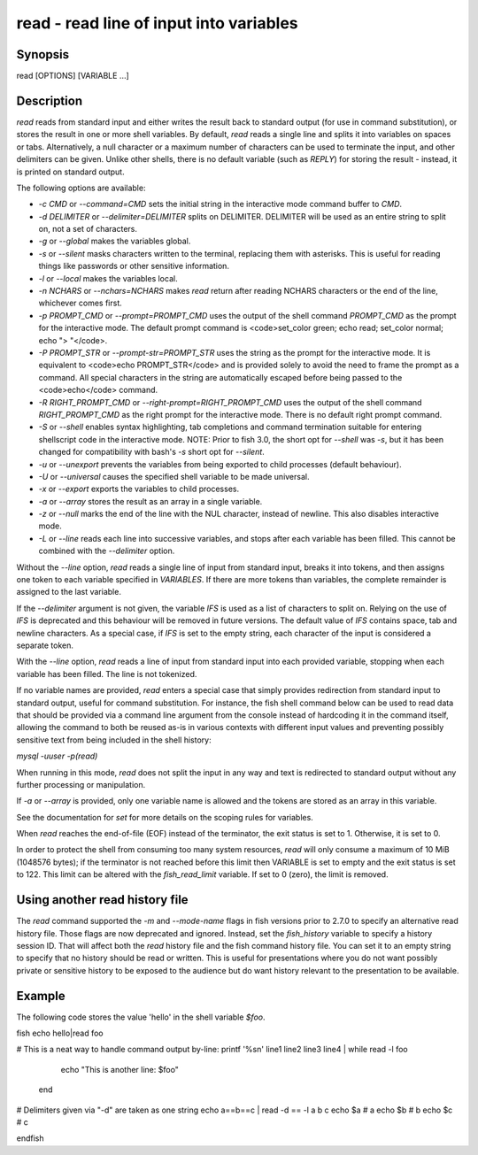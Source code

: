 read - read line of input into variables
==========================================

Synopsis
--------

read [OPTIONS] [VARIABLE ...]


Description
------------

`read` reads from standard input and either writes the result back to standard output (for use in command substitution), or stores the result in one or more shell variables. By default, `read` reads a single line and splits it into variables on spaces or tabs. Alternatively, a null character or a maximum number of characters can be used to terminate the input, and other delimiters can be given. Unlike other shells, there is no default variable (such as `REPLY`) for storing the result - instead, it is printed on standard output.

The following options are available:

- `-c CMD` or `--command=CMD` sets the initial string in the interactive mode command buffer to `CMD`.

- `-d DELIMITER` or `--delimiter=DELIMITER` splits on DELIMITER. DELIMITER will be used as an entire string to split on, not a set of characters.

- `-g` or `--global` makes the variables global.

- `-s` or `--silent` masks characters written to the terminal, replacing them with asterisks. This is useful for reading things like passwords or other sensitive information.

- `-l` or `--local` makes the variables local.

- `-n NCHARS` or `--nchars=NCHARS` makes `read` return after reading NCHARS characters or the end of
  the line, whichever comes first.

- `-p PROMPT_CMD` or `--prompt=PROMPT_CMD` uses the output of the shell command `PROMPT_CMD` as the prompt for the interactive mode. The default prompt command is <code>set_color green; echo read; set_color normal; echo "> "</code>.

- `-P PROMPT_STR` or `--prompt-str=PROMPT_STR` uses the string as the prompt for the interactive mode. It is equivalent to <code>echo PROMPT_STR</code> and is provided solely to avoid the need to frame the prompt as a command. All special characters in the string are automatically escaped before being passed to the <code>echo</code> command.

- `-R RIGHT_PROMPT_CMD` or `--right-prompt=RIGHT_PROMPT_CMD` uses the output of the shell command `RIGHT_PROMPT_CMD` as the right prompt for the interactive mode. There is no default right prompt command.

- `-S` or `--shell` enables syntax highlighting, tab completions and command termination suitable for entering shellscript code in the interactive mode. NOTE: Prior to fish 3.0, the short opt for `--shell` was `-s`, but it has been changed for compatibility with bash's `-s` short opt for `--silent`.

- `-u` or `--unexport` prevents the variables from being exported to child processes (default behaviour).

- `-U` or `--universal` causes the specified shell variable to be made universal.

- `-x` or `--export` exports the variables to child processes.

- `-a` or `--array` stores the result as an array in a single variable.

- `-z` or `--null` marks the end of the line with the NUL character, instead of newline. This also
  disables interactive mode.

- `-L` or `--line` reads each line into successive variables, and stops after each variable has been filled. This cannot be combined with the `--delimiter` option.

Without the `--line` option, `read` reads a single line of input from standard input, breaks it into tokens, and then assigns one token to each variable specified in `VARIABLES`. If there are more tokens than variables, the complete remainder is assigned to the last variable.

If the `--delimiter` argument is not given, the variable `IFS` is used as a list of characters to split on. Relying on the use of `IFS` is deprecated and this behaviour will be removed in future versions. The default value of `IFS` contains space, tab and newline characters. As a special case, if `IFS` is set to the empty string, each character of the input is considered a separate token.

With the `--line` option, `read` reads a line of input from standard input into each provided variable, stopping when each variable has been filled. The line is not tokenized.

If no variable names are provided, `read` enters a special case that simply provides redirection from standard input to standard output, useful for command substitution. For instance, the fish shell command below can be used to read data that should be provided via a command line argument from the console instead of hardcoding it in the command itself, allowing the command to both be reused as-is in various contexts with different input values and preventing possibly sensitive text from being included in the shell history:

`mysql -uuser -p(read)`

When running in this mode, `read` does not split the input in any way and text is redirected to standard output without any further processing or manipulation.

If `-a` or `--array` is provided, only one variable name is allowed and the tokens are stored as an array in this variable.

See the documentation for `set` for more details on the scoping rules for variables.

When `read` reaches the end-of-file (EOF) instead of the terminator, the exit status is set to 1.
Otherwise, it is set to 0.

In order to protect the shell from consuming too many system resources, `read` will only consume a
maximum of 10 MiB (1048576 bytes); if the terminator is not reached before this limit then VARIABLE
is set to empty and the exit status is set to 122. This limit can be altered with the
`fish_read_limit` variable. If set to 0 (zero), the limit is removed.

Using another read history file
------------

The `read` command supported the `-m` and `--mode-name` flags in fish versions prior to 2.7.0 to specify an alternative read history file. Those flags are now deprecated and ignored. Instead, set the `fish_history` variable to specify a history session ID. That will affect both the `read` history file and the fish command history file. You can set it to an empty string to specify that no history should be read or written. This is useful for presentations where you do not want possibly private or sensitive history to be exposed to the audience but do want history relevant to the presentation to be available.

Example
------------

The following code stores the value 'hello' in the shell variable `$foo`.

\fish
echo hello|read foo

# This is a neat way to handle command output by-line:
printf '%s\n' line1 line2 line3 line4 | while read -l foo
                  echo "This is another line: $foo"
              end

# Delimiters given via "-d" are taken as one string
echo a==b==c | read -d == -l a b c
echo $a # a
echo $b # b
echo $c # c

\endfish
